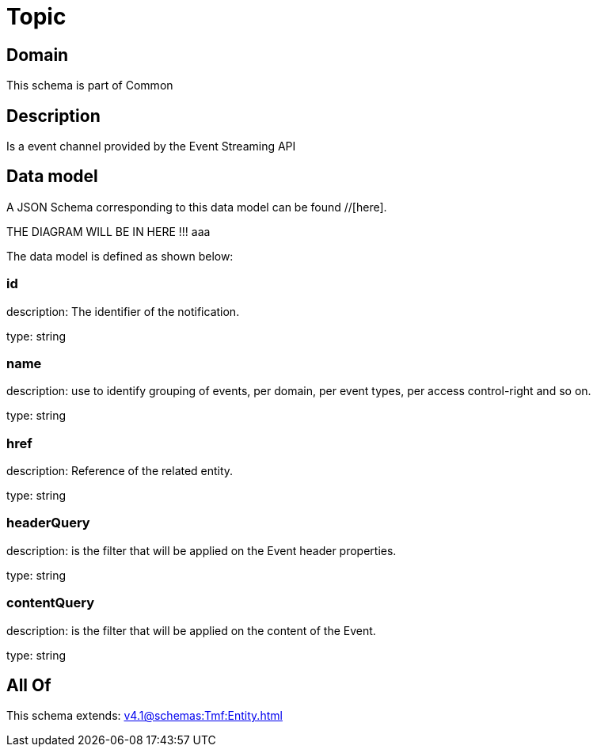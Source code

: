 = Topic

[#domain]
== Domain

This schema is part of Common

[#description]
== Description
Is a event channel provided by the Event Streaming API


[#data_model]
== Data model

A JSON Schema corresponding to this data model can be found //[here].

THE DIAGRAM WILL BE IN HERE !!!
aaa

The data model is defined as shown below:


=== id
description: The identifier of the notification.

type: string


=== name
description: use to identify grouping of events, per domain, per event types, per access control-right and so on.

type: string


=== href
description: Reference of the related entity.

type: string


=== headerQuery
description: is the filter that will be applied on the Event header properties.

type: string


=== contentQuery
description: is the filter that will be applied on the content of the Event.

type: string


[#all_of]
== All Of

This schema extends: xref:v4.1@schemas:Tmf:Entity.adoc[]
